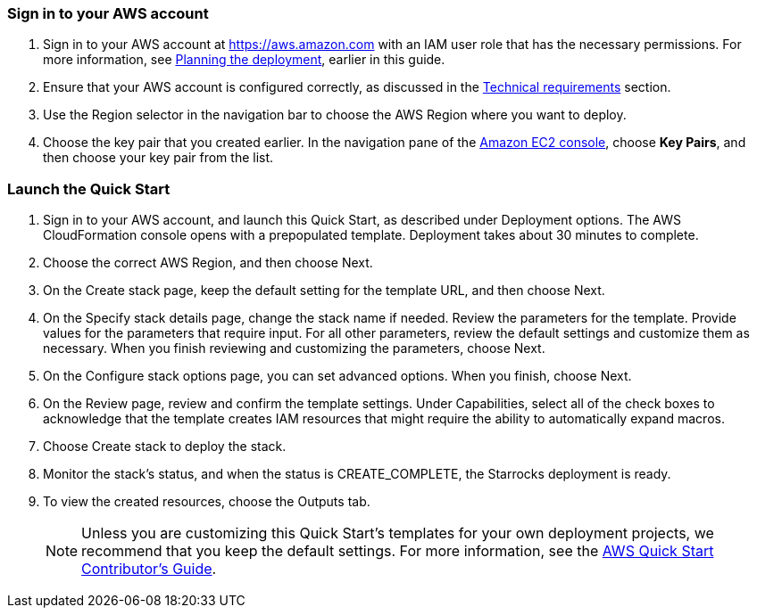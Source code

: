 // We need to work around Step numbers here if we are going to potentially exclude the AMI subscription

=== Sign in to your AWS account

. Sign in to your AWS account at https://aws.amazon.com with an IAM user role that has the necessary permissions. For more information, see
 link:#_planning_the_deployment[Planning the deployment], earlier in this guide.
. Ensure that your AWS account is configured correctly, as discussed in the
 link:#_technical_requirements[Technical requirements] section.
. Use the Region selector in the navigation bar to choose the AWS Region where you want to deploy.
. Choose the key pair that you created earlier. In the navigation pane of the https://console.aws.amazon.com/ec2/[Amazon EC2 console^], choose *Key Pairs*, and then choose your key pair from the list.

=== Launch the Quick Start

. Sign in to your AWS account, and launch this Quick Start, as described under Deployment options. The AWS CloudFormation console opens with a prepopulated template. Deployment takes about 30 minutes to complete.
. Choose the correct AWS Region, and then choose Next.
. On the Create stack page, keep the default setting for the template URL, and then choose Next.
. On the Specify stack details page, change the stack name if needed. Review the parameters for the template. Provide values for the parameters that require input. For all other parameters, review the default settings and customize them as necessary. When you finish reviewing and customizing the parameters, choose Next.
. On the Configure stack options page, you can set advanced options. When you finish, choose Next.
. On the Review page, review and confirm the template settings. Under Capabilities, select all of the check boxes to acknowledge that the template creates IAM resources that might require the ability to automatically expand macros.
. Choose Create stack to deploy the stack.
. Monitor the stack’s status, and when the status is CREATE_COMPLETE, the Starrocks deployment is ready.
. To view the created resources, choose the Outputs tab.

+
NOTE: Unless you are customizing this Quick Start's templates for your own deployment projects, we recommend that you keep the default settings. For more information, see the https://aws-quickstart.github.io/option1.html[AWS Quick Start Contributor’s Guide^].
